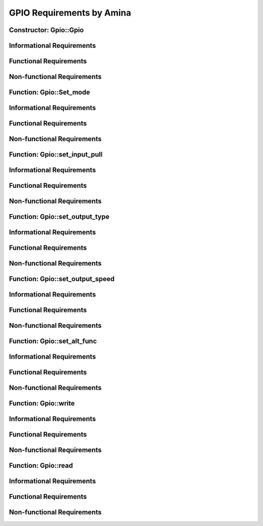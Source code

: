 ==========================
GPIO Requirements by Amina
==========================

Constructor: Gpio::Gpio
=======================

Informational Requirements
==========================

.. req:: Constructor: Gpio::Gpio
   :id: REQ_INT3_1722240082
   :status: In review
   :date-released:
   :priority: Low
   :submitted-by: Amina Srna
   :modified-by:
   :category: Informational
   :safety-asil:
   :references:
   :verification-and-validation:

   --> The "Gpio::Gpio" constructor initializes a Gpio object with a specified GPIO port and pin, and is responsible for activating the clock for the corresponding GPIO port to ensure the pin is operational.

.. req:: Constructor: Gpio::Gpio
   :id: REQ_INT3_1722241737
   :status: In review
   :date-released:
   :priority: Low
   :submitted-by: Amina Srna
   :modified-by:
   :category: Informational
   :safety-asil:
   :references:
   :verification-and-validation:

   --> The GPIO_TypeDef* port parameter is a pointer to a structure representing a GPIO port on the STM32 microcontroller.

.. req:: Constructor: Gpio::Gpio
   :id: REQ_INT3_1722241771
   :status: In review
   :date-released:
   :priority: Low
   :submitted-by: Amina Srna
   :modified-by:
   :category: Informational
   :safety-asil:
   :references:
   :verification-and-validation:

   --> The AHB1ENR (AHB1 Peripheral Clock Enable Register) is a register in the STM32 microcontroller's Reset and Clock Control (RCC) peripheral.

Functional Requirements
=======================

.. req:: Constructor: Gpio::Gpio
   :id: REQ_INT3_1722240416
   :status: In review
   :date-released:
   :priority: Low
   :submitted-by: Amina Srna
   :modified-by:
   :category: Functional
   :safety-asil:
   :references:
   :verification-and-validation:

   --> "Gpio::Gpio" must accept two parameters. Port (GPIO_TypeDef* port) as a first parameter and pin number (uint32_t pin) within the specified port as a second parameter.

.. req:: Constructor: Gpio::Gpio
   :id: REQ_INT3_1722241158
   :status: In review
   :date-released:
   :priority: Low
   :submitted-by: Amina Srna
   :modified-by:
   :category: Functional
   :safety-asil:
   :references:
   :verification-and-validation:

   --> The function must determine and enable the correct GPIO port's clock based on the port parameter.


Non-functional Requirements
===========================

.. req:: Constructor: Gpio::Gpio
   :id: REQ_INT3_1722242095
   :status: In review
   :date-released:
   :priority: Low
   :submitted-by: Amina Srna
   :modified-by:
   :category: Non-functional
   :safety-asil:
   :references:
   :verification-and-validation:

   --> The constructor must initialize the GPIO object and enable the appropriate clock within a single clock cycle.

.. req:: Constructor: Gpio::Gpio
   :id: REQ_INT3_1722242395
   :status: In review
   :date-released:
   :priority: Low
   :submitted-by: Amina Srna
   :modified-by:
   :category: Non-functional
   :safety-asil:
   :references:
   :verification-and-validation:

   --> The clock enabling operations in the AHB1ENR register must avoid unnecessary register accesses or operations that could impact performance.

.. req:: Constructor: Gpio::Gpio
   :id: REQ_INT3_1722242453
   :status: Draft
   :date-released:
   :priority: Low
   :submitted-by: Amina Srna
   :modified-by:
   :category: Non-functional
   :safety-asil:
   :references:
   :verification-and-validation:

   --> The constructor must enable the clock for the specified GPIO port based on the port parameter. It must handle the enabling of clocks for different GPIO ports (e.g., GPIOA, GPIOB) without error.

.. req:: Constructor: Gpio::Gpio
   :id: REQ_INT3_1722242575
   :status: Draft
   :date-released:
   :priority: Low
   :submitted-by: Amina Srna
   :modified-by:
   :category: Non-functional
   :safety-asil:
   :references:
   :verification-and-validation:

   --> The constructor must ensure that the clock for each GPIO port is enabled by setting the corresponding bit in the RCC_AHB1ENR register.


Function: Gpio::Set_mode
========================

Informational Requirements
==========================

.. req:: Function: Gpio::set_mode
   :id: REQ_INT3_1722242689
   :status: In review
   :date-released:
   :priority: Low
   :submitted-by: Amina Srna
   :modified-by:
   :category: Informational
   :safety-asil:
   :references:
   :verification-and-validation:

   --> The "set_mode" function is responsible for configuring the operating mode of a GPIO pin associated with an instance of the Gpio class.

.. req:: Function: Gpio::set_mode
   :id: REQ_INT3_1722439674
   :status: In review
   :date-released:
   :priority: Low
   :submitted-by: Amina Srna
   :modified-by:
   :category: Informational
   :safety-asil: 
   :references: 
   :verification-and-validation: 

   --> MODER is a register that configures the mode of the GPIO pins for a particular port.
         There are 4 "states" in which mode can be (binary view):
         00. input mode (reset state, always reset mode at the beginning)
         01. general purpose output mode
         10. alternate function mode
         11. analog mode


Functional Requirements
=======================

.. req:: Function: Gpio::set_mode
   :id: REQ_INT3_1722242789
   :status: In review
   :date-released:
   :priority: Low
   :submitted-by: Amina Srna
   :modified-by:
   :category: Functional
   :safety-asil:
   :references:
   :verification-and-validation:

   --> The function must reset the mode bits (MODER) corresponding to the GPIO pin (pin).

.. req:: Function: Gpio::set_mode
   :id: REQ_INT3_1722242875
   :status: In review
   :date-released:
   :priority: Low
   :submitted-by: Amina Srna
   :modified-by:
   :category: Functional
   :safety-asil:
   :references:
   :verification-and-validation:

   --> The function must set the mode bits (MODER) according to the value of mode.

Non-functional Requirements
===========================

.. req:: Function: Gpio::set_mode
   :id: REQ_INT3_1722242976
   :status: In review
   :date-released:
   :priority: Low
   :submitted-by: Amina Srna
   :modified-by:
   :category: Non-functional
   :safety-asil:
   :references:
   :verification-and-validation:

   --> The function must ensure atomic access to maintain system stability when configuring the GPIO pin mode.


.. req:: Function: Gpio::set_mode
   :id: REQ_INT3_1722243056
   :status: In review
   :date-released:
   :priority: Low
   :submitted-by: Amina Srna
   :modified-by:
   :category: Non-functional
   :safety-asil:
   :references:
   :verification-and-validation:

   --> The function must exhibit consistent behavior across all supported STM32 microcontroller platforms.


Function: Gpio::set_input_pull
==============================

Informational Requirements
==========================

.. req:: Function: Gpio::set_input_pull
   :id: REQ_INT3_1722243369
   :status: In review
   :date-released:
   :priority: Low
   :submitted-by: Amina Srna
   :modified-by:
   :category: Informational
   :safety-asil:
   :references:
   :verification-and-validation:

   --> The "set_input_pull" function configures the pull-up or pull-down resistor for a GPIO pin.

.. req:: Function: Gpio::set_input_pull
   :id: REQ_INT3_1722243404
   :status: In review
   :date-released:
   :priority: Low
   :submitted-by: Amina Srna
   :modified-by:
   :category: Informational
   :safety-asil:
   :references:
   :verification-and-validation:

   --> The pull-up resistor ensures the pin reads high when not actively driven by an external signal, while the pull-down resistor ensures the pin reads low.

Functional Requirements
=======================

.. req:: Function: Gpio::set_input_pull
   :id: REQ_INT3_1722243473
   :status: In review
   :date-released:
   :priority: Low
   :submitted-by: Amina Srna
   :modified-by:
   :category: Functional
   :safety-asil:
   :references:
   :verification-and-validation:

   --> The function must clear the existing pull-up or pull-down configuration for the specified pin by using a bitwise AND operation with the inverted mask, and then update the configuration using a bitwise OR operation.

.. req:: Function: Gpio::set_input_pull
   :id: REQ_INT3_1722243552
   :status: In review
   :date-released:
   :priority: Low
   :submitted-by: Amina Srna
   :modified-by:
   :category: Functional
   :safety-asil:
   :references:
   :verification-and-validation:

   --> The function must update the pull-up or pull-down configuration by first clearing the relevant bits in the PUPDR register for the pin and then writing the provided pull value into those bits.

.. req:: Function: Gpio::set_input_pull
   :id: REQ_INT3_1722243590
   :status: In review
   :date-released:
   :priority: Low
   :submitted-by: Amina Srna
   :modified-by:
   :category: Functional
   :safety-asil:
   :references:
   :verification-and-validation:

   --> The pull parameter must specify the type of pull configuration: GPIO_NOPULL, GPIO_PULLUP, or GPIO_PULLDOWN.

Non-functional Requirements
===========================

.. req:: Function: Gpio::set_input_pull
   :id: REQ_INT3_1722243624
   :status: In review
   :date-released:
   :priority: Low
   :submitted-by: Amina Srna
   :modified-by:
   :category: Non-functional
   :safety-asil:
   :references:
   :verification-and-validation:

   --> The function must execute efficiently to minimize delay in configuring the GPIO pin’s pull-up or pull-down resistors.

.. req:: Function: Gpio::set_input_pull
   :id: REQ_INT3_1722243729
   :status: In review
   :date-released:
   :priority: Low
   :submitted-by: Amina Srna
   :modified-by:
   :category: Non-functional
   :safety-asil:
   :references:
   :verification-and-validation:

   --> When the pin is linked to an external signal while internal pull-up or pull-down resistors are configured, the voltage level on the pin must primarly represent the external signal.


Function: Gpio::set_output_type
===============================

Informational Requirements
==========================

.. req:: Function: Gpio::set_output_type
   :id: REQ_INT3_1722243908
   :status: In review
   :date-released:
   :priority: Low
   :submitted-by: Amina Srna
   :modified-by:
   :category: Informational
   :safety-asil:
   :references:
   :verification-and-validation:

   --> The "set_output_type" function configures the output type of a GPIO pin, which determines how the pin drives voltage and current. 

.. req:: Function: Gpio::set_output_type
   :id: REQ_INT3_1722243989
   :status: In review
   :date-released:
   :priority: Low
   :submitted-by: Amina Srna
   :modified-by:
   :category: Informational
   :safety-asil:
   :references:
   :verification-and-validation:

   --> The type parameter specifies the desired output type for the GPIO pin. This value should be one of the predefined constants, typically GPIO_OUTPUT_PUSH_PULL or GPIO_OUTPUT_OPEN_DRAIN.

Functional Requirements
=======================

.. req:: Function: Gpio::set_output_type
   :id: REQ_INT3_1722244193
   :status: In review
   :date-released:
   :priority: Low
   :submitted-by: Amina Srna
   :modified-by:
   :category: Functional
   :safety-asil:
   :references:
   :verification-and-validation:

   --> The function must clear the existing output type configuration in the OTYPER register for the specified GPIO pin by masking out the relevant bits.

.. req:: Function: Gpio::set_output_type
   :id: REQ_INT3_1722244229
   :status: In review
   :date-released:
   :priority: Low
   :submitted-by: Amina Srna
   :modified-by:
   :category: Functional
   :safety-asil:
   :references:
   :verification-and-validation:

   --> The function must set the output type configuration bits in the OTYPER register to the value specified by the type parameter, in accordance with the STM32 microcontroller’s GPIO output type specifications.

.. req:: Function: Gpio::set_output_type
   :id: REQ_INT3_1722244328
   :status: In review
   :date-released:
   :priority: Low
   :submitted-by: Amina Srna
   :modified-by:
   :category: Functional
   :safety-asil:
   :references:
   :verification-and-validation:

   --> The type parameter must specify the desired output type, such as GPIO_OUTPUT_PUSH_PULL or GPIO_OUTPUT_OPEN_DRAIN.

.. req:: Function: Gpio::set_output_type
   :id: REQ_INT3_1722244265
   :status: In review
   :date-released:
   :priority: Low
   :submitted-by: Amina Srna
   :modified-by:
   :category: Functional
   :safety-asil:
   :references:
   :verification-and-validation:

   --> The function must correctly shift and mask bits in the OTYPER register to target the specific pin’s configuration.

.. req:: Function: Gpio::set_output_type
   :id: REQ_INT3_1722244363
   :status: In review
   :date-released:
   :priority: Low
   :submitted-by: Amina Srna
   :modified-by:
   :category: Functional
   :safety-asil:
   :references:
   :verification-and-validation:

   --> The function must verify that the provided type parameter is within the valid range of output types supported by the hardware (e.g., GPIO_OUTPUT_PUSH_PULL, GPIO_OUTPUT_OPEN_DRAIN).

Non-functional Requirements
===========================

.. req:: Function: Gpio::set_output_type
   :id: REQ_INT3_1722244437
   :status: In review
   :date-released:
   :priority: Low
   :submitted-by: Amina Srna
   :modified-by:
   :category: Non-functional
   :safety-asil:
   :references:
   :verification-and-validation:

   --> The Gpio::set_output_type function must complete its execution within a maximum of 10 CPU cycles to ensure efficient performance and minimize the impact on system processing time.


Function: Gpio::set_output_speed
================================

Informational Requirements
==========================

.. req:: Function: Gpio::set_output_speed
   :id: REQ_INT3_1722245953
   :status: In review
   :date-released:
   :priority: Low
   :submitted-by: Amina Srna
   :modified-by:
   :category: Informational
   :safety-asil: 
   :references: 
   :verification-and-validation: 

   --> The "set_output_speed" function configures the output speed of a GPIO pin, which determines how fast the pin can switch between high and low states.

.. req:: Function: Gpio::set_output_speed
   :id: REQ_INT3_1722245993
   :status: In review
   :date-released:
   :priority: Low
   :submitted-by: Amina Srna
   :modified-by:
   :category: Informational
   :safety-asil: 
   :references: 
   :verification-and-validation: 

   --> The OSPEEDR register controls the output speed of GPIO pins, determining how quickly the pin can transition between high and low states.    

Functional Requirements
=======================

.. req:: Function: Gpio::set_output_speed
   :id: REQ_INT3_1722246172
   :status: In review
   :date-released:
   :priority: Low
   :submitted-by: Amina Srna
   :modified-by:
   :category: Functional
   :safety-asil: 
   :references: 
   :verification-and-validation: 

   --> The function must clear the existing speed configuration in the OSPEEDR register for the specified GPIO pin by masking out the relevant bits.

.. req:: Function: Gpio::set_output_speed
   :id: REQ_INT3_1722246202
   :status: In review
   :date-released:
   :priority: Low
   :submitted-by: Amina Srna
   :modified-by:
   :category: Functional
   :safety-asil: 
   :references: 
   :verification-and-validation: 

   --> The function must set the output speed configuration bits in the OSPEEDR register to the value specified by the speed parameter.

.. req:: Function: Gpio::set_output_speed
   :id: REQ_INT3_1722246222
   :status: In review
   :date-released:
   :priority: Low
   :submitted-by: Amina Srna
   :modified-by:
   :category: Functional
   :safety-asil: 
   :references: 
   :verification-and-validation: 

   --> The speed parameter must specify the desired output speed, such as GPIO_SPEED_LOW, GPIO_SPEED_MEDIUM, or GPIO_SPEED_HIGH.

.. req:: Function: Gpio::set_output_speed
   :id: REQ_INT3_1722246250
   :status: In review
   :date-released:
   :priority: Low
   :submitted-by: Amina Srna
   :modified-by:
   :category: Functional
   :safety-asil: 
   :references: 
   :verification-and-validation: 

   --> The function must correctly shift and mask bits in the OSPEEDR register to target the specific pin’s speed configuration.

Non-functional Requirements
===========================

.. req:: Function: Gpio::set_output_speed
   :id: REQ_INT3_1722246342
   :status: In review
   :date-released:
   :priority: Low
   :submitted-by: `Amina Srna`_
   :modified-by:
   :category: Non-functional
   :safety-asil: 
   :references: 
   :verification-and-validation: 

   --> The function’s behavior must be consistent across different STM32 microcontroller platforms where the GPIO and OSPEEDR register configurations are similar.


Function: Gpio::set_alt_func
============================

Informational Requirements
==========================

.. req:: Function: Gpio::set_alt_func
   :id: REQ_INT3_1722246919
   :status: In review
   :date-released:
   :priority: Low
   :submitted-by: Amina Srna
   :modified-by:
   :category: Informational
   :safety-asil: 
   :references: 
   :verification-and-validation: 

   --> The "set_alt_func" function is responsible for configuring an alternate function for a GPIO pin.

.. req:: Function: Gpio::set_alt_func
   :id: REQ_INT3_1722246945
   :status: In review
   :date-released:
   :priority: Low
   :submitted-by: Amina Srna
   :modified-by:
   :category: Informational
   :safety-asil: 
   :references: 
   :verification-and-validation: 

   --> The "alt_func" parameter represents the alternate function selection for the GPIO pin and must be a value that corresponds to one of the valid alternate functions for that pin.

.. req:: Function: Gpio::set_alt_func
   :id: REQ_INT3_1722246959
   :status: In review
   :date-released:
   :priority: Low
   :submitted-by: Amina Srna
   :modified-by:
   :category: Informational
   :safety-asil: 
   :references: 
   :verification-and-validation: 

   --> The AFR (Alternate Function Register) is used to configure the alternate functions of GPIO pins. The register is split into two 32-bit registers: AFR[0] for pins 0-7 and AFR[1] for pins 8-15.

Functional Requirements
=======================

.. req:: Function: Gpio::set_alt_func
   :id: REQ_INT3_1722247055
   :status: In review
   :date-released:
   :priority: Low
   :submitted-by: Amina Srna
   :modified-by:
   :category: Functional
   :safety-asil: 
   :references: 
   :verification-and-validation: 

   --> The function must check whether the pin number is in the lower range (0-7) or the upper range (8-15) to determine which part of the AFR register to modify.

.. req:: Function: Gpio::set_alt_func
   :id: REQ_INT3_1722247074
   :status: In review
   :date-released:
   :priority: Low
   :submitted-by: Amina Srna
   :modified-by:
   :category: Functional
   :safety-asil: 
   :references: 
   :verification-and-validation: 

   --> For pins 0-7, the function must clear the alternate function bits in AFR[0] for the specified pin before setting the new alternate function.

.. req:: Function: Gpio::set_alt_func
   :id: REQ_INT3_1722247086
   :status: In review
   :date-released:
   :priority: Low
   :submitted-by: Amina Srna
   :modified-by:
   :category: Functional
   :safety-asil: 
   :references: 
   :verification-and-validation: 

   --> For pins 8-15, the function must clear the alternate function bits in AFR[1] for the specified pin (adjusted to the lower nibble of the register) before setting the new alternate function.

.. req:: Function: Gpio::set_alt_func
   :id: REQ_INT3_1722247097
   :status: In review
   :date-released:
   :priority: Low
   :submitted-by: Amina Srna
   :modified-by:
   :category: Functional
   :safety-asil: 
   :references: 
   :verification-and-validation: 

   --> The function must shift and mask bits correctly to set the alternate function for the specified pin in the appropriate AFR register.

Non-functional Requirements
===========================

.. req:: Function: Gpio::set_alt_func
   :id: REQ_INT3_1722247215
   :status: In review
   :date-released:
   :priority: Low
   :submitted-by: Amina Srna
   :modified-by:
   :category: Non-functional
   :safety-asil: 
   :references: 
   :verification-and-validation: 

   --> The Gpio::set_alt_func function must execute within a maximum of 20 microseconds to ensure efficient configuration of the GPIO pin's alternate function.

.. req:: Function: Gpio::set_alt_func
   :id: REQ_INT3_1722247238
   :status: In review
   :date-released:
   :priority: Low
   :submitted-by: Amina Srna
   :modified-by:
   :category: Non-functional
   :safety-asil: 
   :references: 
   :verification-and-validation: 

   --> The function’s behavior must be consistent and predictable across different microcontroller platforms, as long as the pin number and alt_func values are valid and properly configured.


Function: Gpio::write
=====================

Informational Requirements
==========================

.. req:: Function: Gpio::write
   :id: REQ_INT3_1722247409
   :status: In review
   :date-released:
   :priority: Low
   :submitted-by: Amina Srna
   :modified-by:
   :category: Informational
   :safety-asil: 
   :references: 
   :verification-and-validation: 

   --> The "write" function is used to set or reset the state of a GPIO pin based on the boolean value parameter. If value is true, the pin is set; if false, the pin is reset.

.. req:: Function: Gpio::write
   :id: REQ_INT3_1722247414
   :status: In review
   :date-released:
   :priority: Low
   :submitted-by: Amina Srna
   :modified-by:
   :category: Informational
   :safety-asil: 
   :references: 
   :verification-and-validation: 

   --> The BSRR (Bit Set/Reset Register) is used to set or reset individual GPIO pins. Writing a 1 to a specific bit in this register will set the corresponding pin, while writing a 1 to a bit in the upper half of the register will reset the corresponding pin.

.. req:: Function: Gpio::write
   :id: REQ_INT3_1722247427
   :status: In review
   :date-released:
   :priority: Low
   :submitted-by: Amina Srna
   :modified-by:
   :category: Informational
   :safety-asil: 
   :references: 
   :verification-and-validation: 

   --> The ODR (Output Data Register) is another register for controlling GPIO pins, but it does not provide atomic set/reset operations like BSRR.

Functional Requirements
=======================

.. req:: Function: Gpio::write
   :id: REQ_INT3_1722247474
   :status: In review
   :date-released:
   :priority: Low
   :submitted-by: Amina Srna
   :modified-by:
   :category: Functional
   :safety-asil: 
   :references: 
   :verification-and-validation: 

   --> The function must check the value parameter and write to the BSRR register accordingly to either set or reset the specified GPIO pin.

.. req:: Function: Gpio::write
   :id: REQ_INT3_1722247486
   :status: In review
   :date-released:
   :priority: Low
   :submitted-by: Amina Srna
   :modified-by:
   :category: Functional
   :safety-asil: 
   :references: 
   :verification-and-validation: 

   --> When the value is true, the function must set the pin by writing a value where only the bit corresponding to the pin number is set to 1 in the BSRR register.

.. req:: Function: Gpio::write
   :id: REQ_INT3_1722247540
   :status: In review
   :date-released:
   :priority: Low
   :submitted-by: Amina Srna
   :modified-by:
   :category: Functional
   :safety-asil: 
   :references: 
   :verification-and-validation: 

   --> When the value is false, the function must reset the pin by setting the bit corresponding to the pin number and add additional 16 bits in the BSRR register to 1.

.. req:: Function: Gpio::write
   :id: REQ_INT3_1722247555
   :status: In review
   :date-released:
   :priority: Low
   :submitted-by: Amina Srna
   :modified-by:
   :category: Functional
   :safety-asil: 
   :references: 
   :verification-and-validation: 

   --> The function must use the appropriate bit-shift operations to ensure that the correct bit is set or reset in the BSRR register.

Non-functional Requirements
===========================

.. req:: Function: Gpio::write
   :id: REQ_INT3_1722247637
   :status: In review
   :date-released:
   :priority: Low
   :submitted-by: Amina Srna
   :modified-by:
   :category: Non-functional
   :safety-asil: 
   :references: 
   :verification-and-validation: 

   --> The function must utilize the atomic properties of the BSRR register to handle concurrent modifications safely, preventing race conditions and ensuring reliable pin state changes.

.. req:: Function: Gpio::write
   :id: REQ_INT3_1722247648
   :status: In review
   :date-released:
   :priority: Low
   :submitted-by: Amina Srna
   :modified-by:
   :category: Non-functional
   :safety-asil: 
   :references: 
   :verification-and-validation: 

   --> The function must perform consistently across all supported microcontroller platforms, provided that the GPIO pin and value parameters are correctly configured and valid.


Function: Gpio::read
====================

Informational Requirements
==========================

.. req:: Function: Gpio::read
   :id: REQ_INT3_1722247927
   :status: In review
   :date-released:
   :priority: Low
   :submitted-by: Amina Srna
   :modified-by:
   :category: Informational
   :safety-asil: 
   :references: 
   :verification-and-validation: 

   --> The "read" function retrieves the current state of the specified GPIO pin by reading the value from the IDR (Input Data Register). Possible states include:
      Low level (0): The pin is at a logical low voltage level
      High level (1): The pin is at a logical high voltage level
      

.. req:: Function: Gpio::read
   :id: REQ_INT3_1722247995
   :status: In review
   :date-released:
   :priority: Low
   :submitted-by: Amina Srna
   :modified-by:
   :category: Informational
   :safety-asil: 
   :references: 
   :verification-and-validation: 

   --> The IDR (Input Data Register) is used to read the current state of all GPIO pins on the port. Each bit in this register represents the state of a corresponding pin.

.. req:: Function: Gpio::read
   :id: REQ_INT3_1722248007
   :status: In review
   :date-released:
   :priority: Low
   :submitted-by: Amina Srna
   :modified-by:
   :category: Informational
   :safety-asil: 
   :references: 
   :verification-and-validation: 

   --> The function returns a uint32_t value representing the state of the specified GPIO pin, where the least significant bit corresponds to the pin's state.

Functional Requirements
=======================

.. req:: Function: Gpio::read
   :id: REQ_INT3_1722248127
   :status: In review
   :date-released:
   :priority: Low
   :submitted-by: Amina Srna
   :modified-by:
   :category: Functional
   :safety-asil: 
   :references: 
   :verification-and-validation: 

   --> The function must read the value of the IDR register for the specified GPIO port to obtain the current pin state.

.. req:: Function: Gpio::read
   :id: REQ_INT3_1722248138
   :status: In review
   :date-released:
   :priority: Low
   :submitted-by: Amina Srna
   :modified-by:
   :category: Functional
   :safety-asil: 
   :references: 
   :verification-and-validation: 

   --> The function must mask out the bits in the IDR register that do not correspond to the specified pin using a bitwise AND operation.

.. req:: Function: Gpio::read
   :id: REQ_INT3_1722248144
   :status: In review
   :date-released:
   :priority: Low
   :submitted-by: Amina Srna
   :modified-by:
   :category: Functional
   :safety-asil: 
   :references: 
   :verification-and-validation: 

   --> The function must shift the result of the bitwise AND operation right by the pin number to obtain the pin's state as a single bit value.

.. req:: Function: Gpio::read
   :id: REQ_INT3_1722248158
   :status: In review
   :date-released:
   :priority: Low
   :submitted-by: Amina Srna
   :modified-by:
   :category: Functional
   :safety-asil: 
   :references: 
   :verification-and-validation: 

   --> The function must return the pin's state as a uint32_t value, where the least significant bit represents the pin's current state (0 or 1).

Non-functional Requirements
===========================

.. req:: Function: Gpio::read
   :id: REQ_INT3_1722248255
   :status: In review
   :date-released:
   :priority: Low
   :submitted-by: Amina Srna
   :modified-by:
   :category: Non-functional
   :safety-asil: 
   :references: 
   :verification-and-validation: 

   --> The function must consistently return the GPIO pin's state as a uint32_t value with precise bit-shifting, ensuring that the least significant bit accurately represents the pin's current state without errors or deviations.

